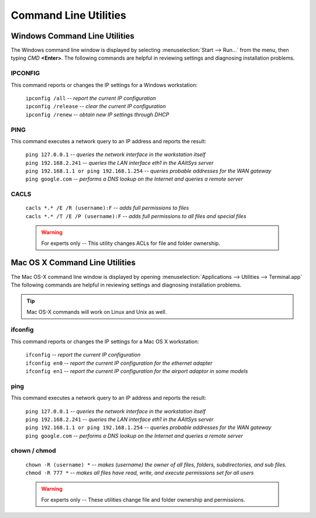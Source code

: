 #######################
 Command Line Utilities
#######################

Windows Command Line Utilities
==============================

The Windows command line window is displayed by selecting
:menuselection:`Start --> Run...` from the menu, then typing *CMD* **<Enter>**.
The following commands are helpful in reviewing settings and diagnosing
installation problems.

IPCONFIG
"""""""""

This command reports or changes the IP settings for a Windows workstation:

 | ``ipconfig /all`` -- *report the current IP configuration*
 | ``ipconfig /release`` -- *clear the current IP configuration*
 | ``ipconfig /renew`` -- *obtain new IP settings through DHCP*
  
PING
""""""""""

This command executes a network query to an IP address and reports the result:

 | ``ping 127.0.0.1`` -- *queries the network interface in the workstation itself* 
 | ``ping 192.168.2.241`` -- *queries the LAN interface eth1 in the AAltSys server*
 | ``ping 192.168.1.1 or ping 192.168.1.254`` -- *queries probable addresses for the WAN gateway*
 | ``ping google.com`` -- *performs a DNS lookup on the Internet and queries a remote server*
  
CACLS
""""""""""

 | ``cacls *.* /E /R (username):F`` -- *adds full permissions to files*
 | ``cacls *.* /T /E /P (username):F`` -- *adds full permissions to all files and special files*

 .. warning::
 	 For experts only -- This utility changes ACLs for file and folder ownership.

Mac OS X Command Line Utilities
===============================

The Mac OS-X command line window is displayed by opening :menuselection:`Applications --> Utilities --> Terminal.app`
The following commands are helpful in reviewing settings and diagnosing installation problems.

.. Tip::
	Mac OS-X commands will work on Linux and Unix as well. 

ifconfig
""""""""""

This command reports or changes the IP settings for a Mac OS X workstation:

 | ``ifconfig`` -- *report the current IP configuration*
 | ``ifconfig en0`` -- *report the current IP configuration for the ethernet adapter*
 | ``ifconfig en1`` -- *report the current IP configuration for the airport adaptor in some models*

ping
""""""""""

This command executes a network query to an IP address and reports the result:

 | ``ping 127.0.0.1`` -- *queries the network interface in the workstation itself* 
 | ``ping 192.168.2.241`` -- *queries the LAN interface eth1 in the AAltSys server*
 | ``ping 192.168.1.1 or ping 192.168.1.254`` -- *queries probable addresses for the WAN gateway*
 | ``ping google.com`` -- *performs a DNS lookup on the Internet and queries a remote server*

chown / chmod
""""""""""""""

 | ``chown -R (username) *`` -- *makes (username) the owner of all files, folders, subdirectories, and sub files.*
 | ``chmod -R 777 *`` -- *makes all files have read, write, and execute permissions set for all users*

 .. warning::
 	 For experts only -- These utilities change file and folder ownership and permissions.
